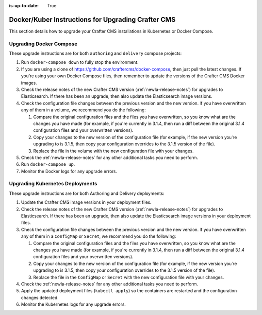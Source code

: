 :is-up-to-date: True

.. index:: Upgrading Crafter CMS; Upgrading; Docker; Kubernetes

.. _newIa-upgrading-dockers:

===================================================
Docker/Kuber Instructions for Upgrading Crafter CMS
===================================================

This section details how to upgrade your Crafter CMS installations in Kubernetes or Docker Compose.

------------------------
Upgrading Docker Compose
------------------------

These upgrade instructions are for both ``authoring`` and ``delivery`` compose projects:

#. Run ``docker-compose down`` to fully stop the environment.
#. If you are using a clone of https://github.com/craftercms/docker-compose, then just pull the latest changes. If 
   you're using your own Docker Compose files, then remember to update the versions of the Crafter CMS Docker images. 
#. Check the release notes of the new Crafter CMS version (:ref:`newIa-release-notes`) for upgrades to Elasticsearch. If there has been an upgrade, then also update the Elasticsearch image versions.
#. Check the configuration file changes between the previous version and the new version.
   If you have overwritten any of them in a volume, we recommend you do the following:

   #. Compare the original configuration files and the files you have overwritten, so you know what are the 
      changes you have made (for example, if you're currently in 3.1.4, then run a diff between the original 3.1.4
      configuration files and your overwritten versions).
   #. Copy your changes to the new version of the configuration file (for example, if the new version you're 
      upgrading to is 3.1.5, then copy your configuration overrides to the 3.1.5 version of the file).
   #. Replace the file in the volume with the new configuration file with your changes.

#. Check the :ref:`newIa-release-notes` for any other additional tasks you need to perform.
#. Run ``docker-compose up``.
#. Monitor the Docker logs for any upgrade errors.

--------------------------------
Upgrading Kubernetes Deployments
--------------------------------

These upgrade instructions are for both Authoring and Delivery deployments:

#. Update the Crafter CMS image versions in your deployment files. 
#. Check the release notes of the new Crafter CMS version (:ref:`newIa-release-notes`) for upgrades to Elasticsearch.
   If there has been an upgrade, then also update the Elasticsearch image versions in your deployment files.
#. Check the configuration file changes between the previous version and the new version.
   If you have overwritten any of them in a ``ConfigMap`` or ``Secret``, we recommend you do the following:

   #. Compare the original configuration files and the files you have overwritten, so you know what are the 
      changes you have made (for example, if you're currently in 3.1.4, then run a diff between the original 3.1.4
      configuration files and your overwritten versions).
   #. Copy your changes to the new version of the configuration file (for example, if the new version you're 
      upgrading to is 3.1.5, then copy your configuration overrides to the 3.1.5 version of the file).
   #. Replace the file in the ``ConfigMap`` or ``Secret`` with the new configuration file with your changes.

#. Check the :ref:`newIa-release-notes` for any other additional tasks you need to perform.
#. Apply the updated deployment files (``kubectl apply``) so the containers are restarted and the configuration 
   changes detected.  
#. Monitor the Kubernetes logs for any upgrade errors.
